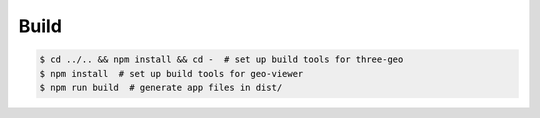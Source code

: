
Build
-----

.. code::

   $ cd ../.. && npm install && cd -  # set up build tools for three-geo
   $ npm install  # set up build tools for geo-viewer
   $ npm run build  # generate app files in dist/
